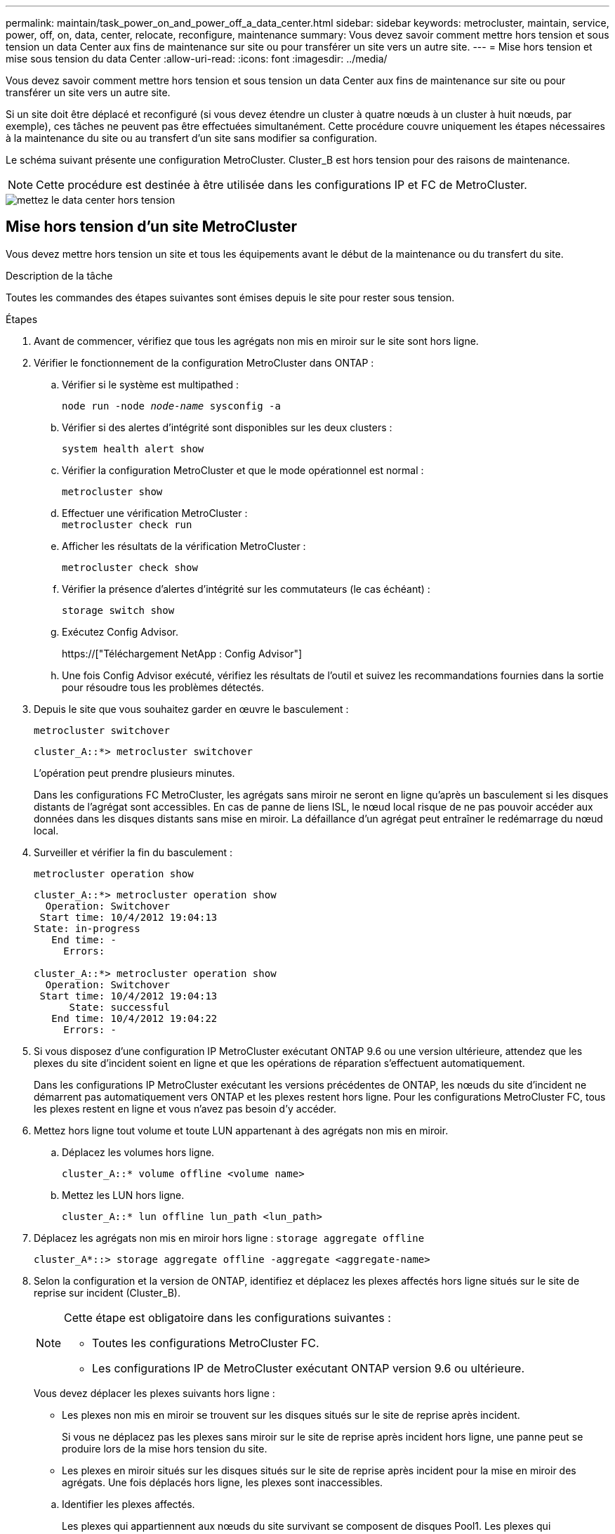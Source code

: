 ---
permalink: maintain/task_power_on_and_power_off_a_data_center.html 
sidebar: sidebar 
keywords: metrocluster, maintain, service, power, off, on, data, center, relocate, reconfigure, maintenance 
summary: Vous devez savoir comment mettre hors tension et sous tension un data Center aux fins de maintenance sur site ou pour transférer un site vers un autre site. 
---
= Mise hors tension et mise sous tension du data Center
:allow-uri-read: 
:icons: font
:imagesdir: ../media/


[role="lead"]
Vous devez savoir comment mettre hors tension et sous tension un data Center aux fins de maintenance sur site ou pour transférer un site vers un autre site.

Si un site doit être déplacé et reconfiguré (si vous devez étendre un cluster à quatre nœuds à un cluster à huit nœuds, par exemple), ces tâches ne peuvent pas être effectuées simultanément. Cette procédure couvre uniquement les étapes nécessaires à la maintenance du site ou au transfert d'un site sans modifier sa configuration.

Le schéma suivant présente une configuration MetroCluster. Cluster_B est hors tension pour des raisons de maintenance.


NOTE: Cette procédure est destinée à être utilisée dans les configurations IP et FC de MetroCluster.

image::power-on-off-data-center.gif[mettez le data center hors tension]



== Mise hors tension d'un site MetroCluster

Vous devez mettre hors tension un site et tous les équipements avant le début de la maintenance ou du transfert du site.

.Description de la tâche
Toutes les commandes des étapes suivantes sont émises depuis le site pour rester sous tension.

.Étapes
. Avant de commencer, vérifiez que tous les agrégats non mis en miroir sur le site sont hors ligne.
. Vérifier le fonctionnement de la configuration MetroCluster dans ONTAP :
+
.. Vérifier si le système est multipathed :
+
`node run -node _node-name_ sysconfig -a`

.. Vérifier si des alertes d'intégrité sont disponibles sur les deux clusters :
+
`system health alert show`

.. Vérifier la configuration MetroCluster et que le mode opérationnel est normal :
+
`metrocluster show`

.. Effectuer une vérification MetroCluster : +
`metrocluster check run`
.. Afficher les résultats de la vérification MetroCluster :
+
`metrocluster check show`

.. Vérifier la présence d'alertes d'intégrité sur les commutateurs (le cas échéant) :
+
`storage switch show`

.. Exécutez Config Advisor.
+
https://["Téléchargement NetApp : Config Advisor"]

.. Une fois Config Advisor exécuté, vérifiez les résultats de l'outil et suivez les recommandations fournies dans la sortie pour résoudre tous les problèmes détectés.


. Depuis le site que vous souhaitez garder en œuvre le basculement :
+
`metrocluster switchover`

+
[listing]
----
cluster_A::*> metrocluster switchover
----
+
L'opération peut prendre plusieurs minutes.

+
[]
====
Dans les configurations FC MetroCluster, les agrégats sans miroir ne seront en ligne qu'après un basculement si les disques distants de l'agrégat sont accessibles. En cas de panne de liens ISL, le nœud local risque de ne pas pouvoir accéder aux données dans les disques distants sans mise en miroir. La défaillance d'un agrégat peut entraîner le redémarrage du nœud local.

====
. Surveiller et vérifier la fin du basculement :
+
`metrocluster operation show`

+
[listing]
----
cluster_A::*> metrocluster operation show
  Operation: Switchover
 Start time: 10/4/2012 19:04:13
State: in-progress
   End time: -
     Errors:

cluster_A::*> metrocluster operation show
  Operation: Switchover
 Start time: 10/4/2012 19:04:13
      State: successful
   End time: 10/4/2012 19:04:22
     Errors: -
----
. Si vous disposez d'une configuration IP MetroCluster exécutant ONTAP 9.6 ou une version ultérieure, attendez que les plexes du site d'incident soient en ligne et que les opérations de réparation s'effectuent automatiquement.
+
Dans les configurations IP MetroCluster exécutant les versions précédentes de ONTAP, les nœuds du site d'incident ne démarrent pas automatiquement vers ONTAP et les plexes restent hors ligne. Pour les configurations MetroCluster FC, tous les plexes restent en ligne et vous n'avez pas besoin d'y accéder.

. Mettez hors ligne tout volume et toute LUN appartenant à des agrégats non mis en miroir.
+
.. Déplacez les volumes hors ligne.
+
[listing]
----
cluster_A::* volume offline <volume name>
----
.. Mettez les LUN hors ligne.
+
[listing]
----
cluster_A::* lun offline lun_path <lun_path>
----


. Déplacez les agrégats non mis en miroir hors ligne : `storage aggregate offline`
+
[listing]
----
cluster_A*::> storage aggregate offline -aggregate <aggregate-name>
----
. Selon la configuration et la version de ONTAP, identifiez et déplacez les plexes affectés hors ligne situés sur le site de reprise sur incident (Cluster_B).
+
[NOTE]
====
Cette étape est obligatoire dans les configurations suivantes :

** Toutes les configurations MetroCluster FC.
** Les configurations IP de MetroCluster exécutant ONTAP version 9.6 ou ultérieure.


====
+
Vous devez déplacer les plexes suivants hors ligne :

+
--
** Les plexes non mis en miroir se trouvent sur les disques situés sur le site de reprise après incident.
+
Si vous ne déplacez pas les plexes sans miroir sur le site de reprise après incident hors ligne, une panne peut se produire lors de la mise hors tension du site.

** Les plexes en miroir situés sur les disques situés sur le site de reprise après incident pour la mise en miroir des agrégats. Une fois déplacés hors ligne, les plexes sont inaccessibles.


--
+
.. Identifier les plexes affectés.
+
Les plexes qui appartiennent aux nœuds du site survivant se composent de disques Pool1. Les plexes qui appartiennent aux nœuds sur le site de secours se composent de disques de pool0.

+
[listing]
----
Cluster_A::> storage aggregate plex show -fields aggregate,status,is-online,Plex,pool
aggregate    plex  status        is-online pool
------------ ----- ------------- --------- ----
Node_B_1_aggr0 plex0 normal,active true     0
Node_B_1_aggr0 plex1 normal,active true     1

Node_B_2_aggr0 plex0 normal,active true     0
Node_B_2_aggr0 plex5 normal,active true     1

Node_B_1_aggr1 plex0 normal,active true     0
Node_B_1_aggr1 plex3 normal,active true     1

Node_B_2_aggr1 plex0 normal,active true     0
Node_B_2_aggr1 plex1 normal,active true     1

Node_A_1_aggr0 plex0 normal,active true     0
Node_A_1_aggr0 plex4 normal,active true     1

Node_A_1_aggr1 plex0 normal,active true     0
Node_A_1_aggr1 plex1 normal,active true     1

Node_A_2_aggr0 plex0 normal,active true     0
Node_A_2_aggr0 plex4 normal,active true     1

Node_A_2_aggr1 plex0 normal,active true     0
Node_A_2_aggr1 plex1 normal,active true     1
14 entries were displayed.

Cluster_A::>
----
+
Les plexes affectés sont ceux qui sont distants vers le cluster A. Le tableau suivant indique si les disques sont locaux ou distants par rapport au cluster A :

+
[cols="20,25,30,25"]
|===


| Nœud | Disques au pool | Les disques doivent-ils être mis hors ligne ? | Exemple de plexes à déplacer hors ligne 


 a| 
Noeud_A_1 et noeud_A_2
 a| 
Disques dans le pool 0
 a| 
Non Les disques sont locaux au cluster A.
 a| 
-



 a| 
Disques dans le pool 1
 a| 
Oui. Les disques sont distants du cluster A.
 a| 
Node_A_1_aggr0/plex4

Node_A_1_aggr1/plex1

Node_A_2_aggr0/plex4

Node_A_2_aggr1/plex1



 a| 
Noeud _B_1 et noeud _B_2
 a| 
Disques dans le pool 0
 a| 
Oui. Les disques sont distants du cluster A.
 a| 
Node_B_1_aggr1/plex0

Node_B_1_aggr0/plex0

Node_B_2_aggr0/plex0

Node_B_2_aggr1/plex0



 a| 
Disques dans le pool 1
 a| 
Non Les disques sont locaux au cluster A.
 a| 
-

|===
.. Déplacer les plexes affectés hors ligne :
+
`storage aggregate plex offline`

+
[listing]
----
storage aggregate plex offline -aggregate Node_B_1_aggr0 -plex plex0
----
+

NOTE: Effectuez cette opération pour tous les plexes qui disposent de disques distants vers Cluster_A.



. Hors ligne permanente des ports de commutation selon le type de commutateur.
+

NOTE: Cette étape n'est requise que pour les configurations MetroCluster FC. Ignorez cette étape si la configuration est une configuration MetroCluster IP ou une configuration MetroCluster étendue avec des commutateurs FC backend.

+
[cols="25,75"]
|===


| Type de commutateur | Action 


 a| 
Si les commutateurs FC sont des commutateurs Brocade...
 a| 
.. Utilisez le `portcfgpersistentdisable _port_` commande pour désactiver de manière persistante les ports comme indiqué dans l'exemple suivant. Cela doit être fait sur les deux commutateurs du site survivant.
+
[listing]
----

 Switch_A_1:admin> portcfgpersistentdisable 14
 Switch_A_1:admin> portcfgpersistentdisable 15
 Switch_A_1:admin>
----
.. Vérifiez que les ports sont désactivés à l'aide de l' `switchshow` commande présentée dans l'exemple suivant :
+
[listing]
----

 Switch_A_1:admin> switchshow
 switchName:	Switch_A_1
 switchType:	109.1
 switchState:	Online
 switchMode:	Native
 switchRole:	Principal
 switchDomain:	2
 switchId:	fffc02
 switchWwn:	10:00:00:05:33:88:9c:68
 zoning:		ON (T5_T6)
 switchBeacon:	OFF
 FC Router:	OFF
 FC Router BB Fabric ID:	128
 Address Mode:	0

  Index Port Address Media Speed State     Proto
  ==============================================
   ...
   14  14   020e00   id    16G   No_Light    FC  Disabled (Persistent)
   15  15   020f00   id    16G   No_Light    FC  Disabled (Persistent)
   ...
 Switch_A_1:admin>
----




 a| 
Si les commutateurs FC sont des commutateurs Cisco...
 a| 
.. Utilisez le `interface` commande pour désactiver de manière persistante les ports. L'exemple suivant montre les ports 14 et 15 désactivés :
+
[listing]
----

 Switch_A_1# conf t
 Switch_A_1(config)# interface fc1/14-15
 Switch_A_1(config)# shut

 Switch_A_1(config-if)# end
 Switch_A_1# copy running-config startup-config
----
.. Vérifiez que le port du commutateur est désactivé à l'aide du `show interface brief` comme indiqué dans l'exemple suivant :
+
[listing]
----

 Switch_A_1# show interface brief
 Switch_A_1
----


|===
. Mettez le site hors tension.
+
L'équipement suivant ne doit pas être mis hors tension dans un ordre spécifique :

+
|===


| Type de configuration | Équipement à éteindre 


 a| 
Dans une configuration MetroCluster IP, mettez hors tension...
 a| 
** Commutateurs IP MetroCluster
** Contrôleurs de stockage
** Tiroirs de stockage




 a| 
Dans une configuration MetroCluster FC, mettez hors tension...
 a| 
** Commutateurs FC MetroCluster
** Contrôleurs de stockage
** Tiroirs de stockage
** ATTO FibreBridges (le cas échéant)


|===




== Déplacement du site hors tension du MetroCluster

[role="lead"]
Une fois le site hors tension, vous pouvez commencer les travaux de maintenance. La procédure est la même que si les composants MetroCluster sont déplacés au sein du même data Center ou vers un autre data Center.

* Le matériel doit être câblé de la même manière que le site précédent.
* Si la vitesse, la longueur ou le numéro de la liaison inter-commutateurs (ISL) ont changé, ils doivent tous être reconfigurés.


.Étapes
. Assurez-vous que le câblage de tous les composants est soigneusement enregistré afin de pouvoir le rebrancher correctement au nouvel emplacement.
. Transférer physiquement tout le matériel, les contrôleurs de stockage, les commutateurs FC et IP, FibreBridges et les tiroirs de stockage.
. Configurez les ports ISL et vérifiez la connectivité entre les sites.
+
.. Mettez les commutateurs FC et IP sous tension.
+

NOTE: Ne pas mettre d'autres équipements sous tension.

.. Activez les ports.
+

NOTE: Cette étape n'est requise que dans les configurations MetroCluster FC. Vous pouvez ignorer cette étape si votre configuration est une configuration MetroCluster IP.

+
Activez les ports selon les types de commutateurs corrects dans le tableau suivant :

+
[cols="35,65"]
|===


| Type de commutateur | Commande 


 a| 
Si les commutateurs FC sont des commutateurs Brocade...
 a| 
... Utilisez le `portcfgpersistentenable _port number_` commande pour activer le port de manière persistante. Cela doit être fait sur les deux commutateurs du site survivant.
+
L'exemple suivant montre que les ports 14 et 15 sont activés sur Switch_A_1.

+
[listing]
----
switch_A_1:admin> portcfgpersistentenable 14
switch_A_1:admin> portcfgpersistentenable 15
switch_A_1:admin>
----
... Vérifiez que le port du commutateur est activé : `switchshow`
+
L'exemple suivant montre que les ports 14 et 15 sont activés :

+
[listing]
----
switch_A_1:admin> switchshow
switchName:	Switch_A_1
switchType:	109.1

switchState:	Online
switchMode:	Native
switchRole:	Principal
switchDomain:	2
switchId:	fffc02
switchWwn:	10:00:00:05:33:88:9c:68
zoning:		ON (T5_T6)
switchBeacon:	OFF
FC Router:	OFF
FC Router BB Fabric ID:	128
Address Mode:	0

Index Port Address Media Speed State     Proto
==============================================
 ...
 14  14   020e00   id    16G   Online      FC  E-Port  10:00:00:05:33:86:89:cb "Switch_A_1"
 15  15   020f00   id    16G   Online      FC  E-Port  10:00:00:05:33:86:89:cb "Switch_A_1" (downstream)
 ...
switch_A_1:admin>
----




 a| 
Si les commutateurs FC sont des commutateurs Cisco...
 a| 
... Entrez le `interface` commande pour activer le port.
+
L'exemple suivant montre que les ports 14 et 15 sont activés sur Switch_A_1.

+
[listing]
----

 switch_A_1# conf t
 switch_A_1(config)# interface fc1/14-15
 switch_A_1(config)# no shut
 switch_A_1(config-if)# end
 switch_A_1# copy running-config startup-config
----
... Vérifiez que le port du commutateur est activé : `show interface brief`
+
[listing]
----

 switch_A_1# show interface brief
 switch_A_1#
----


|===


. Utilisez les outils sur les commutateurs (lorsqu'ils sont disponibles) pour vérifier la connectivité entre les sites.
+

NOTE: Vous ne devez continuer que si les liaisons sont correctement configurées et stables.

. Désactivez à nouveau les liens s'ils sont stables.
+
Désactivez les ports selon que vous utilisez des commutateurs Brocade ou Cisco comme indiqué dans le tableau suivant :

+
[cols="35,65"]
|===


| Type de commutateur | Commande 


 a| 
Si les commutateurs FC sont des commutateurs Brocade...
 a| 
.. Entrez le `portcfgpersistentdisable _port number_` commande pour désactiver le port de manière persistante.
+
Cela doit être fait sur les deux commutateurs du site survivant. L'exemple suivant montre que les ports 14 et 15 sont désactivés sur Switch_A_1 :

+
[listing]
----

 switch_A_1:admin> portpersistentdisable 14
 switch_A_1:admin> portpersistentdisable 15
 switch_A_1:admin>
----
.. Vérifiez que le port du commutateur est désactivé : `switchshow`
+
L'exemple suivant montre que les ports 14 et 15 sont désactivés :

+
[listing]
----
switch_A_1:admin> switchshow
switchName:	Switch_A_1
switchType:	109.1
switchState:	Online
switchMode:	Native
switchRole:	Principal
switchDomain:	2
switchId:	fffc02
switchWwn:	10:00:00:05:33:88:9c:68
zoning:		ON (T5_T6)
switchBeacon:	OFF
FC Router:	OFF
FC Router BB Fabric ID:	128
Address Mode:	0

 Index Port Address Media Speed State     Proto
 ==============================================
  ...
  14  14   020e00   id    16G   No_Light    FC  Disabled (Persistent)
  15  15   020f00   id    16G   No_Light    FC  Disabled (Persistent)
  ...
switch_A_1:admin>
----




 a| 
Si les commutateurs FC sont des commutateurs Cisco...
 a| 
.. Désactivez le port à l'aide du `interface` commande.
+
L'exemple suivant montre les ports fc1/14 et fc1/15 désactivés sur le commutateur A_1 :

+
[listing]
----
switch_A_1# conf t

switch_A_1(config)# interface fc1/14-15
switch_A_1(config)# shut
switch_A_1(config-if)# end
switch_A_1# copy running-config startup-config
----
.. Vérifiez que le port du commutateur est désactivé à l'aide du `show interface brief` commande.
+
[listing]
----

  switch_A_1# show interface brief
  switch_A_1#
----


|===




== Mise sous tension de la configuration MetroCluster et retour au fonctionnement normal

[role="lead"]
Une fois la maintenance effectuée ou le site déplacé, vous devez mettre le site sous tension et rétablir la configuration MetroCluster.

.Description de la tâche
Toutes les commandes des étapes suivantes sont émises à partir du site que vous mettez sous tension.

.Étapes
. Mettez les commutateurs sous tension.
+
Les interrupteurs doivent d'abord être mis sous tension. Si le site a été déplacé, il se peut qu'il ait été mis sous tension lors de l'étape précédente.

+
.. Reconfigurez le lien ISL (Inter-Switch Link) si nécessaire ou si cela n'a pas été effectué dans le cadre du déplacement.
.. Activez l'ISL si l'escrime a été terminé.
.. Vérifiez le lien ISL.


. Mettez les contrôleurs de stockage sous tension.
. Mettez les étagères sous tension et laissez suffisamment de temps pour qu'elles s'allumer complètement.
. Mettez sous tension les ponts FiberBridge.
+

NOTE: Vous pouvez ignorer cette étape si votre configuration est une configuration MetroCluster IP.

+
.. Sur les commutateurs FC, vérifiez que les ports reliant les ponts sont bientôt en ligne.
+
Vous pouvez utiliser une commande comme `switchshow` Pour les commutateurs Brocade, et `show interface brief` Pour les commutateurs Cisco.

.. Vérifier que les shelfs et les disques sur les ponts sont bien visibles.
+
Vous pouvez utiliser une commande comme `sastargets` Sur l'interface de ligne de commande ATTO.



. Activez les liens ISL sur les commutateurs FC.
+

NOTE: Ignorez cette étape si votre configuration est une configuration IP MetroCluster.

+
Activez les ports selon que vous utilisez des commutateurs Brocade ou Cisco comme indiqué dans le tableau suivant :

+
[cols="25,75"]
|===


| Type de commutateur | Commande 


 a| 
Si les commutateurs FC sont des commutateurs Brocade...
 a| 
.. Entrez le `portcfgpersistentenable _port_` commande pour activer de manière persistante les ports. Cela doit être fait sur les deux commutateurs du site survivant.
+
L'exemple suivant montre que les ports 14 et 15 sont activés sur Switch_A_1 :

+
[listing]
----

 Switch_A_1:admin> portcfgpersistentenable 14
 Switch_A_1:admin> portcfgpersistentenable 15
 Switch_A_1:admin>
----
.. Vérifiez que le port du commutateur est activé à l'aide du +
`switchshow` commande :
+
[listing]
----
switch_A_1:admin> switchshow
 switchName:	Switch_A_1
 switchType:	109.1
 switchState:	Online
 switchMode:	Native
 switchRole:	Principal
 switchDomain:	2
 switchId:	fffc02
 switchWwn:	10:00:00:05:33:88:9c:68
 zoning:		ON (T5_T6)
 switchBeacon:	OFF
 FC Router:	OFF
 FC Router BB Fabric ID:	128
 Address Mode:	0

  Index Port Address Media Speed State     Proto
  ==============================================
   ...
   14  14   020e00   id    16G   Online      FC  E-Port  10:00:00:05:33:86:89:cb "Switch_A_1"
   15  15   020f00   id    16G   Online      FC  E-Port  10:00:00:05:33:86:89:cb "Switch_A_1" (downstream)
   ...
 switch_A_1:admin>
----




 a| 
Si les commutateurs FC sont des commutateurs Cisco...
 a| 
.. Utilisez le `interface` commande pour activer les ports.
+
L'exemple suivant montre que les ports fc1/14 et fc1/15 sont activés sur le commutateur A_1 :

+
[listing]
----

 switch_A_1# conf t
 switch_A_1(config)# interface fc1/14-15
 switch_A_1(config)# no shut
 switch_A_1(config-if)# end
 switch_A_1# copy running-config startup-config
----
.. Vérifiez que le port du commutateur est désactivé :
+
[listing]
----
switch_A_1# show interface brief
switch_A_1#
----


|===
. Vérifier que le stockage est désormais visible.
+
Sélectionnez la méthode appropriée pour déterminer si le stockage est visible selon que vous disposez d'une configuration MetroCluster IP ou FC :

+
[cols="35,65"]
|===


| Si votre configuration est... | Ensuite, effectuez cette étape... 


 a| 
Configuration MetroCluster IP
 a| 
Vérifiez que le stockage local est visible en mode de maintenance du nœud.



 a| 
Configuration MetroCluster FC
 a| 
Vérifiez que le stockage est visible depuis le site survivant. Remettre les plexes en ligne. Cela redémarre les opérations de resynchronisation et rétablit le SyncMirror.

|===
. Rétablir la configuration MetroCluster.
+
Suivez les instructions de la section link:https://docs.netapp.com/us-en/ontap-metrocluster/disaster-recovery/concept_dr_workflow.html["Gestion et reprise après incident MetroCluster"] Afin d'effectuer des opérations de rétablissement et de rétablissement en fonction de votre configuration MetroCluster.


